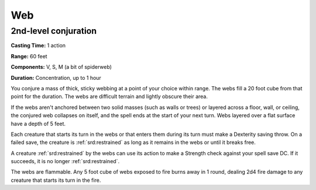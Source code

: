 
.. _srd:web:

Web
-------------------------------------------------------------

2nd-level conjuration
^^^^^^^^^^^^^^^^^^^^^

**Casting Time:** 1 action

**Range:** 60 feet

**Components:** V, S, M (a bit of spiderweb)

**Duration:** Concentration, up to 1 hour

You conjure a mass of thick, sticky webbing at a point of your choice
within range. The webs fill a 20 foot cube from that point for the
duration. The webs are difficult terrain and lightly obscure their area.

If the webs aren't anchored between two solid masses (such as walls or
trees) or layered across a floor, wall, or ceiling, the conjured web
collapses on itself, and the spell ends at the start of your next turn.
Webs layered over a flat surface have a depth of 5 feet.

Each creature that starts its turn in the webs or that enters them
during its turn must make a Dexterity saving throw. On a failed save,
the creature is :ref:`srd:restrained` as long as it remains in the webs or until it
breaks free.

A creature :ref:`srd:restrained` by the webs can use its action to make a Strength
check against your spell save DC. If it succeeds, it is no longer
:ref:`srd:restrained`.

The webs are flammable. Any 5 foot cube of webs exposed to fire burns
away in 1 round, dealing 2d4 fire damage to any creature that starts its
turn in the fire.
